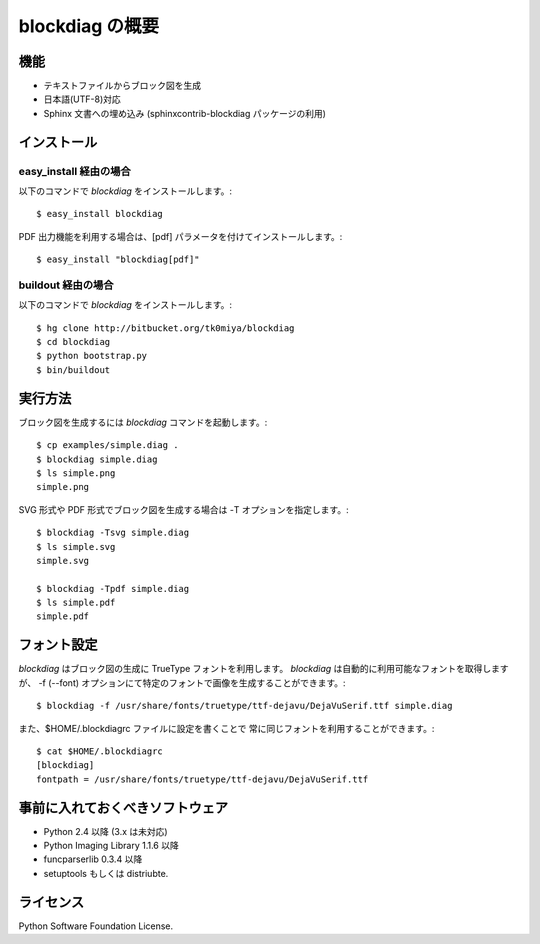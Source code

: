 ================
blockdiag の概要
================

機能
========

* テキストファイルからブロック図を生成
* 日本語(UTF-8)対応
* Sphinx 文書への埋め込み (sphinxcontrib-blockdiag パッケージの利用)

インストール
============

easy_install 経由の場合
-----------------------
以下のコマンドで `blockdiag` をインストールします。::

   $ easy_install blockdiag

PDF 出力機能を利用する場合は、[pdf] パラメータを付けてインストールします。::

   $ easy_install "blockdiag[pdf]"

buildout 経由の場合
-------------------
以下のコマンドで `blockdiag` をインストールします。::

   $ hg clone http://bitbucket.org/tk0miya/blockdiag
   $ cd blockdiag
   $ python bootstrap.py
   $ bin/buildout


実行方法
========
ブロック図を生成するには `blockdiag` コマンドを起動します。::

   $ cp examples/simple.diag .
   $ blockdiag simple.diag
   $ ls simple.png
   simple.png

SVG 形式や PDF 形式でブロック図を生成する場合は -T オプションを指定します。::

   $ blockdiag -Tsvg simple.diag
   $ ls simple.svg
   simple.svg

   $ blockdiag -Tpdf simple.diag
   $ ls simple.pdf
   simple.pdf


フォント設定
============
`blockdiag` はブロック図の生成に TrueType フォントを利用します。
`blockdiag` は自動的に利用可能なフォントを取得しますが、
-f (--font) オプションにて特定のフォントで画像を生成することができます。::

   $ blockdiag -f /usr/share/fonts/truetype/ttf-dejavu/DejaVuSerif.ttf simple.diag


また、$HOME/.blockdiagrc ファイルに設定を書くことで
常に同じフォントを利用することができます。::

   $ cat $HOME/.blockdiagrc
   [blockdiag]
   fontpath = /usr/share/fonts/truetype/ttf-dejavu/DejaVuSerif.ttf


事前に入れておくべきソフトウェア
================================
* Python 2.4 以降 (3.x は未対応)
* Python Imaging Library 1.1.6 以降
* funcparserlib 0.3.4 以降
* setuptools もしくは distriubte.


ライセンス
==========
Python Software Foundation License.
